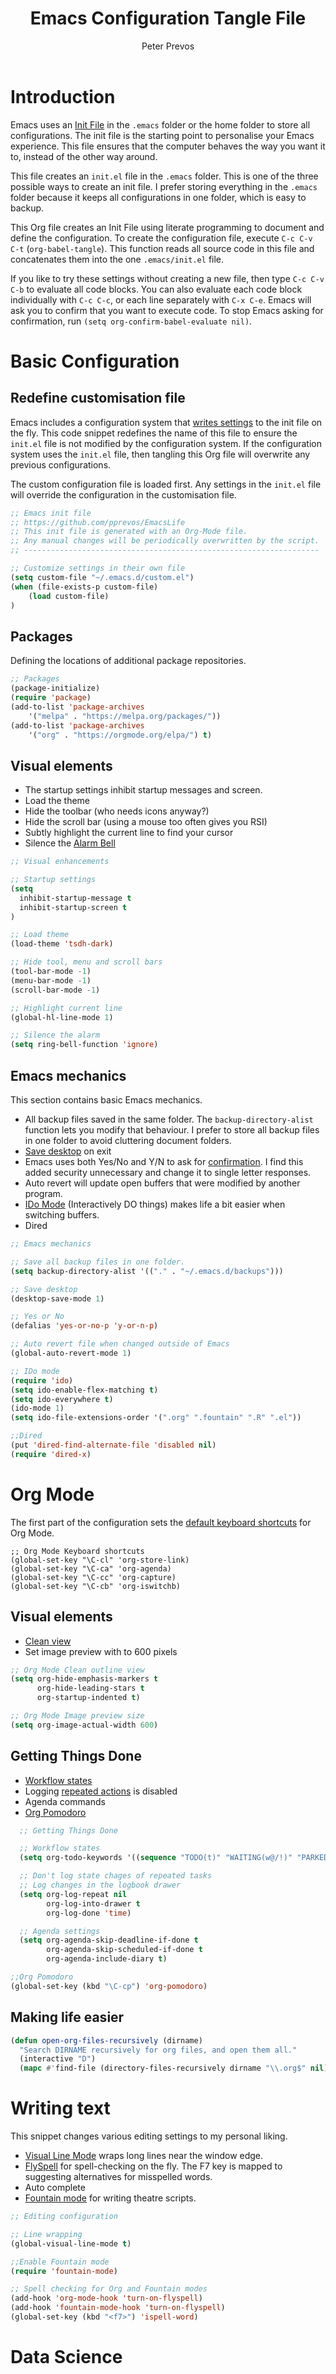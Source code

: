 #+TITLE: Emacs Configuration Tangle File
#+AUTHOR: Peter Prevos
#+PROPERTY: header-args :tangle yes :tangle ~/.emacs.d/init.el :results silent

* Introduction
Emacs uses an [[https://www.gnu.org/software/emacs/manual/html_node/emacs/Init-File.html][Init File]] in the =.emacs= folder or the home folder to store all configurations. The init file is the starting point to personalise your Emacs experience. This file ensures that the computer behaves the way you want it to, instead of the other way around.

This file creates an =init.el= file in the =.emacs= folder. This is one of the three possible ways to create an init file. I prefer storing everything in the =.emacs= folder because it keeps all configurations in one folder, which is easy to backup.

This Org file creates an Init File using literate programming to document and define the configuration. To create the configuration file, execute =C-c C-v C-t= (=org-babel-tangle=). This function reads all source code in this file and concatenates them into the one =.emacs/init.el= file.

If you like to try these settings without creating a new file, then type =C-c C-v C-b= to evaluate all code blocks. You can also evaluate each code block individually with =C-c C-c=, or each line separately with =C-x C-e=. Emacs will ask you to confirm that you want to execute code. To stop Emacs asking for confirmation, run =(setq org-confirm-babel-evaluate nil)=.
* Basic Configuration
** Redefine customisation file
Emacs includes a configuration system that [[https://www.gnu.org/software/emacs/manual/html_node/emacs/Saving-Customizations.html#Saving-Customizations][writes settings]] to the init file on the fly. This code snippet redefines the name of this file to ensure the =init.el= file is not modified by the configuration system. If the configuration system uses the =init.el= file, then tangling this Org file will overwrite any previous configurations.

The custom configuration file is loaded first. Any settings in the =init.el= file will override the configuration in the customisation file.

#+BEGIN_SRC emacs-lisp
;; Emacs init file
;; https://github.com/pprevos/EmacsLife
;; This init file is generated with an Org-Mode file. 
;; Any manual changes will be periodically overwritten by the script.
;; ------------------------------------------------------------------

;; Customize settings in their own file
(setq custom-file "~/.emacs.d/custom.el")
(when (file-exists-p custom-file)
    (load custom-file)
)
#+END_SRC
** Packages
Defining the locations of additional package repositories.

#+BEGIN_SRC emacs-lisp
;; Packages
(package-initialize)
(require 'package)
(add-to-list 'package-archives
    '("melpa" . "https://melpa.org/packages/"))
(add-to-list 'package-archives 
    '("org" . "https://orgmode.org/elpa/") t)
#+END_SRC
** Visual elements
- The startup settings inhibit startup messages and screen.
- Load the theme
- Hide the toolbar (who needs icons anyway?)
- Hide the scroll bar (using a mouse too often gives you RSI)
- Subtly highlight the current line to find your cursor
- Silence the [[https://www.emacswiki.org/emacs/AlarmBell][Alarm Bell]]

#+BEGIN_SRC emacs-lisp
;; Visual enhancements

;; Startup settings
(setq
  inhibit-startup-message t
  inhibit-startup-screen t
)

;; Load theme
(load-theme 'tsdh-dark)

;; Hide tool, menu and scroll bars
(tool-bar-mode -1)
(menu-bar-mode -1)
(scroll-bar-mode -1)

;; Highlight current line
(global-hl-line-mode 1)

;; Silence the alarm
(setq ring-bell-function 'ignore)
#+END_SRC
** Emacs mechanics
This section contains basic Emacs mechanics.
- All backup files saved in the same folder. The =backup-directory-alist= function lets you modify that behaviour. I prefer to store all backup files in one folder to avoid cluttering document folders.
- [[https://www.gnu.org/software/emacs/manual/html_node/emacs/Saving-Emacs-Sessions.html][Save desktop]] on exit
- Emacs uses both Yes/No and Y/N to ask for [[https://www.emacswiki.org/emacs/YesOrNoP][confirmation]]. I find this added security unnecessary and change it to single letter responses.
- Auto revert will update open buffers that were modified by another program.
- [[https://masteringemacs.org/article/introduction-to-ido-mode][IDo Mode]] (Interactively DO things) makes life a bit easier when switching buffers.
- Dired

#+BEGIN_SRC emacs-lisp
;; Emacs mechanics 

;; Save all backup files in one folder.
(setq backup-directory-alist '(("." . "~/.emacs.d/backups")))

;; Save desktop
(desktop-save-mode 1)

;; Yes or No
(defalias 'yes-or-no-p 'y-or-n-p)

;; Auto revert file when changed outside of Emacs
(global-auto-revert-mode 1)

;; IDo mode
(require 'ido)
(setq ido-enable-flex-matching t)
(setq ido-everywhere t)
(ido-mode 1)
(setq ido-file-extensions-order '(".org" ".fountain" ".R" ".el"))

;;Dired
(put 'dired-find-alternate-file 'disabled nil)
(require 'dired-x)
#+END_SRC
* Org Mode
The first part of the configuration sets the [[https://orgmode.org/manual/Activation.html#Activation][default keyboard shortcuts]] for Org Mode.
#+BEGIN_SRC emacs-lips
  ;; Org Mode Keyboard shortcuts
  (global-set-key "\C-cl" 'org-store-link)
  (global-set-key "\C-ca" 'org-agenda)
  (global-set-key "\C-cc" 'org-capture)
  (global-set-key "\C-cb" 'org-iswitchb)
#+END_SRC
** Visual elements
- [[https://orgmode.org/manual/Clean-view.html][Clean view]]
- Set image preview with to 600 pixels

#+BEGIN_SRC emacs-lisp
  ;; Org Mode Clean outline view
  (setq org-hide-emphasis-markers t
        org-hide-leading-stars t
        org-startup-indented t)

  ;; Org Mode Image preview size
  (setq org-image-actual-width 600)
#+END_SRC
** Getting Things Done
- [[https://orgmode.org/manual/Workflow-states.html#Workflow-states][Workflow states]]
- Logging [[https://orgmode.org/manual/Repeated-tasks.html][repeated actions]] is disabled
- Agenda commands
- [[https://github.com/lolownia/org-pomodoro][Org Pomodoro]]
#+BEGIN_SRC emacs-lisp
  ;; Getting Things Done

  ;; Workflow states
  (setq org-todo-keywords '((sequence "TODO(t)" "WAITING(w@/!)" "PARKED(p)" "|" "DONE(d!)" "CANCELLED(c@)")))

  ;; Don't log state chages of repeated tasks
  ;; Log changes in the logbook drawer
  (setq org-log-repeat nil
        org-log-into-drawer t
        org-log-done 'time)

  ;; Agenda settings
  (setq org-agenda-skip-deadline-if-done t
        org-agenda-skip-scheduled-if-done t
        org-agenda-include-diary t)

;;Org Pomodoro
(global-set-key (kbd "\C-cp") 'org-pomodoro)
#+END_SRC
** Making life easier
#+BEGIN_SRC emacs-lisp
(defun open-org-files-recursively (dirname)
  "Search DIRNAME recursively for org files, and open them all."
  (interactive "D")
  (mapc #'find-file (directory-files-recursively dirname "\\.org$" nil)))
#+END_SRC
* Writing text
This snippet changes various editing settings to my personal liking.
- [[https://www.gnu.org/software/emacs/manual/html_node/emacs/Visual-Line-Mode.html][Visual Line Mode]] wraps long lines near the window edge.
- [[https://www.emacswiki.org/emacs/FlySpell][FlySpell]] for spell-checking on the fly. The F7 key is mapped to suggesting alternatives for misspelled words.
- Auto complete
- [[https://fountain.io/][Fountain mode]] for writing theatre scripts.

#+BEGIN_SRC emacs-lisp
;; Editing configuration

;; Line wrapping
(global-visual-line-mode t)

;;Enable Fountain mode
(require 'fountain-mode)

;; Spell checking for Org and Fountain modes
(add-hook 'org-mode-hook 'turn-on-flyspell)
(add-hook 'fountain-mode-hook 'turn-on-flyspell)
(global-set-key (kbd "<f7>") 'ispell-word)

#+END_SRC
* Data Science
** 
